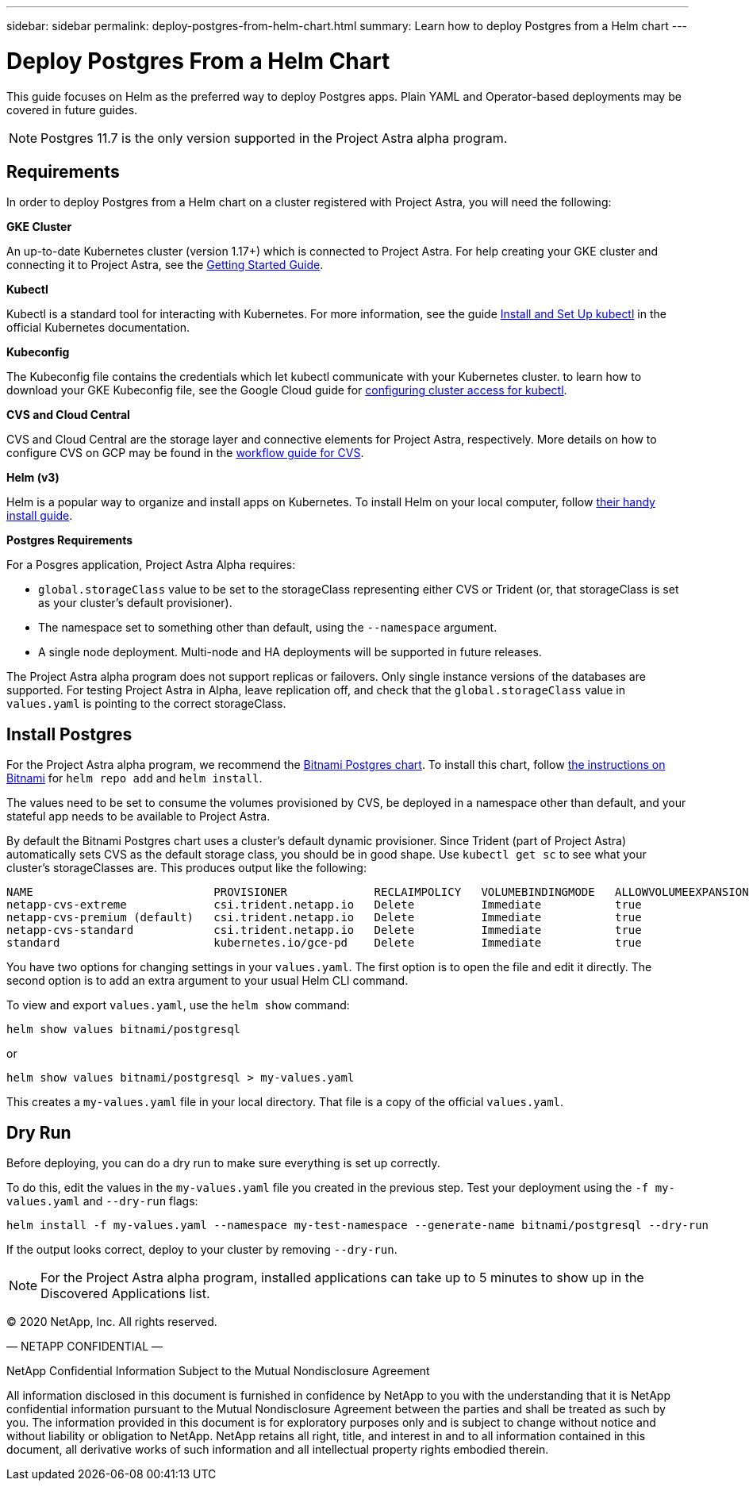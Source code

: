 ---
sidebar: sidebar
permalink: deploy-postgres-from-helm-chart.html
summary: Learn how to deploy Postgres from a Helm chart
---

= Deploy Postgres From a Helm Chart

This guide focuses on Helm as the preferred way to deploy Postgres apps. Plain YAML and Operator-based deployments may be covered in future guides.

NOTE: Postgres 11.7 is the only version supported in the Project Astra alpha program.

== Requirements

In order to deploy Postgres from a Helm chart on a cluster registered with Project Astra, you will need the following:

**GKE Cluster**

An up-to-date Kubernetes cluster (version 1.17+) which is connected to Project Astra. For help creating your GKE cluster and connecting it to Project Astra, see the link:getting-started.html[Getting Started Guide].

**Kubectl**

Kubectl is a standard tool for interacting with Kubernetes. For more information, see the guide https://kubernetes.io/docs/tasks/tools/install-kubectl/[Install and Set Up kubectl] in the official Kubernetes documentation.

**Kubeconfig**

The Kubeconfig file contains the credentials which let kubectl communicate with your Kubernetes cluster. to learn how to download your GKE Kubeconfig file, see the Google Cloud guide for https://cloud.google.com/kubernetes-engine/docs/how-to/cluster-access-for-kubectl#generate_kubeconfig_entry[configuring cluster access for kubectl].

**CVS and Cloud Central**

CVS and Cloud Central are the storage layer and connective elements for Project Astra, respectively. More details on how to configure CVS on GCP may be found in the https://cloud.google.com/solutions/partners/netapp-cloud-volumes/workflow[workflow guide for CVS].

**Helm (v3)**

Helm is a popular way to organize and install apps on Kubernetes. To install Helm on your local computer, follow https://helm.sh/docs/intro/install/[their handy install guide].

**Postgres Requirements**

For a Posgres application, Project Astra Alpha requires:

* `global.storageClass` value to be set to the storageClass representing either CVS or Trident (or, that storageClass is set as your cluster's default provisioner).
* The namespace set to something other than default, using the `--namespace` argument.
* A single node deployment. Multi-node and HA deployments will be supported in future releases.

The Project Astra alpha program does not support replicas or failovers. Only single instance versions of the databases are supported. For testing Project Astra in Alpha, leave replication off, and check that the `global.storageClass` value in `values.yaml` is pointing to the correct storageClass.

== Install Postgres

For the Project Astra alpha program, we recommend the https://hub.helm.sh/charts/bitnami/postgresql[Bitnami Postgres chart]. To install this chart, follow https://hub.helm.sh/charts/bitnami/postgresql[the instructions on Bitnami] for `helm repo add` and `helm install`.

The values need to be set to consume the volumes provisioned by CVS, be deployed in a namespace other than default, and your stateful app needs to be available to Project Astra.

By default the Bitnami Postgres chart uses a cluster's default dynamic provisioner. Since Trident (part of Project Astra) automatically sets CVS as the default storage class, you should be in good shape. Use `kubectl get sc` to see what your cluster's storageClasses are. This produces output like the following:

----
NAME                           PROVISIONER             RECLAIMPOLICY   VOLUMEBINDINGMODE   ALLOWVOLUMEEXPANSION   AGE
netapp-cvs-extreme             csi.trident.netapp.io   Delete          Immediate           true                   26h
netapp-cvs-premium (default)   csi.trident.netapp.io   Delete          Immediate           true                   26h
netapp-cvs-standard            csi.trident.netapp.io   Delete          Immediate           true                   26h
standard                       kubernetes.io/gce-pd    Delete          Immediate           true                   27h
----

You have two options for changing settings in your `values.yaml`. The first option is to open the file and edit it directly. The second option is to add an extra argument to your usual Helm CLI command.

To view and export `values.yaml`, use the `helm show` command:

----
helm show values bitnami/postgresql
----

or

----
helm show values bitnami/postgresql > my-values.yaml
----

This creates a `my-values.yaml` file in your local directory. That file is a copy of the official `values.yaml`.

== Dry Run

Before deploying, you can do a dry run to make sure everything is set up correctly.

To do this, edit the values in the `my-values.yaml` file you created in the previous step. Test your deployment using the `-f my-values.yaml` and `--dry-run` flags:

----
helm install -f my-values.yaml --namespace my-test-namespace --generate-name bitnami/postgresql --dry-run
----

If the output looks correct, deploy to your cluster by removing `--dry-run`.

NOTE: For the Project Astra alpha program, installed applications can take up to 5 minutes to show up in the Discovered Applications list.

(C) 2020 NetApp, Inc. All rights reserved.

— NETAPP CONFIDENTIAL —

NetApp Confidential Information Subject to the Mutual Nondisclosure Agreement

All information disclosed in this document is furnished in confidence by NetApp to you with the understanding that it is NetApp confidential information pursuant to the Mutual Nondisclosure Agreement between the parties and shall be treated as such by you. The information provided in this document is for exploratory purposes only and is subject to change without notice and without liability or obligation to NetApp. NetApp retains all right, title, and interest in and to all information contained in this document, all derivative works of such information and all intellectual property rights embodied therein.
